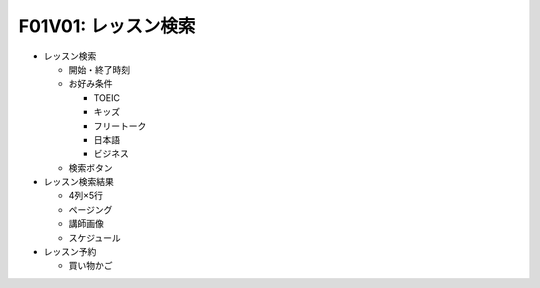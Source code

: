 F01V01: レッスン検索
====================
* レッスン検索

  * 開始・終了時刻
  * お好み条件

    * TOEIC
    * キッズ
    * フリートーク
    * 日本語
    * ビジネス

  * 検索ボタン

* レッスン検索結果

  * 4列×5行
  * ページング
  * 講師画像
  * スケジュール

* レッスン予約

  * 買い物かご
